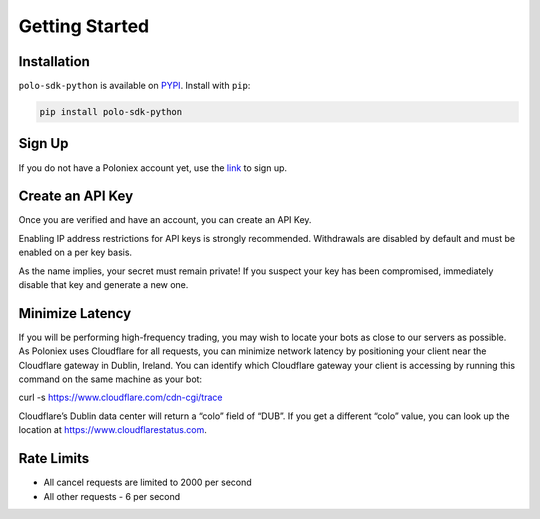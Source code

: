 Getting Started
===============

Installation
------------

``polo-sdk-python`` is available on `PYPI <https://pypi.python.org/pypi/polo-sdk-python/>`_.
Install with ``pip``:

.. code:: bash

    pip install polo-sdk-python

Sign Up
-------

If you do not have a Poloniex account yet, use the `link <https://poloniex.com/signup/>`_ to sign up.

Create an API Key
-----------------

Once you are verified and have an account, you can create an API Key.

Enabling IP address restrictions for API keys is strongly recommended. Withdrawals are disabled by default and must be enabled on a per key basis.

As the name implies, your secret must remain private! If you suspect your key has been compromised, immediately disable that key and generate a new one.

Minimize Latency
----------------

If you will be performing high-frequency trading, you may wish to locate your bots as close to our servers as possible. As Poloniex uses Cloudflare for all requests, you can minimize network latency by positioning your client near the Cloudflare gateway in Dublin, Ireland. You can identify which Cloudflare gateway your client is accessing by running this command on the same machine as your bot:

curl -s https://www.cloudflare.com/cdn-cgi/trace

Cloudflare’s Dublin data center will return a “colo” field of “DUB”. If you get a different “colo” value, you can look up the location at https://www.cloudflarestatus.com.

Rate Limits
-----------

- All cancel requests are limited to 2000 per second

- All other requests - 6 per second

